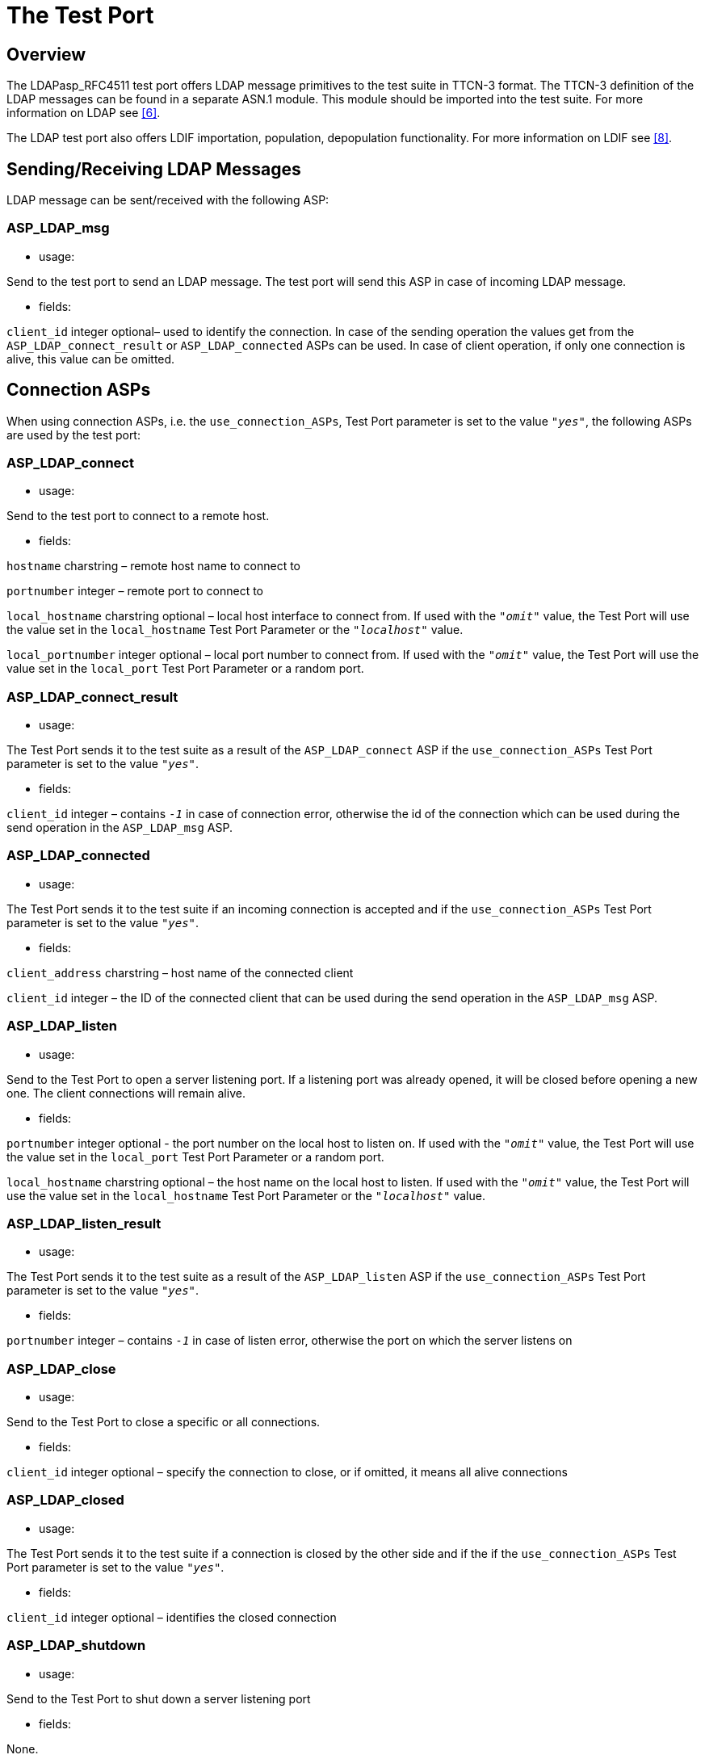 = The Test Port

== Overview

The LDAPasp_RFC4511 test port offers LDAP message primitives to the test suite in TTCN-3 format. The TTCN-3 definition of the LDAP messages can be found in a separate ASN.1 module. This module should be imported into the test suite. For more information on LDAP see <<8-references.adoc#_6, [6]>>.

The LDAP test port also offers LDIF importation, population, depopulation functionality. For more information on LDIF see <<8-references.adoc#_8, [8]>>.

[[sending-receiving-ldap-messages]]
== Sending/Receiving LDAP Messages

LDAP message can be sent/received with the following ASP:

[[asp-ldap-msg]]
=== ASP_LDAP_msg

* usage:

Send to the test port to send an LDAP message. The test port will send this ASP in case of incoming LDAP message.

* fields:

`client_id` integer optional– used to identify the connection. In case of the sending operation the values get from the `ASP_LDAP_connect_result` or `ASP_LDAP_connected` ASPs can be used. In case of client operation, if only one connection is alive, this value can be omitted.

== Connection ASPs

When using connection ASPs, i.e. the `use_connection_ASPs`, Test Port parameter is set to the value `_"yes"_`, the following ASPs are used by the test port:

[[asp-ldap-connect]]
=== ASP_LDAP_connect

* usage:

Send to the test port to connect to a remote host.

* fields:

`hostname` charstring – remote host name to connect to

`portnumber` integer – remote port to connect to

`local_hostname` charstring optional – local host interface to connect from. If used with the `_"omit"_` value, the Test Port will use the value set in the `local_hostname` Test Port Parameter or the `_"localhost"_` value.

`local_portnumber` integer optional – local port number to connect from. If used with the `_"omit"_` value, the Test Port will use the value set in the `local_port` Test Port Parameter or a random port.

[[asp-ldap-connect-result]]
=== ASP_LDAP_connect_result

* usage:

The Test Port sends it to the test suite as a result of the `ASP_LDAP_connect` ASP if the `use_connection_ASPs` Test Port parameter is set to the value `_"yes"_`.

* fields:

`client_id` integer – contains `_-1_` in case of connection error, otherwise the id of the connection which can be used during the send operation in the `ASP_LDAP_msg` ASP.

[[asp-ldap-connected]]
=== ASP_LDAP_connected

* usage:

The Test Port sends it to the test suite if an incoming connection is accepted and if the `use_connection_ASPs` Test Port parameter is set to the value `_"yes"_`.

* fields:

`client_address` charstring – host name of the connected client

`client_id` integer – the ID of the connected client that can be used during the send operation in the `ASP_LDAP_msg` ASP.

[[asp-ldap-listen]]
=== ASP_LDAP_listen

* usage:

Send to the Test Port to open a server listening port. If a listening port was already opened, it will be closed before opening a new one. The client connections will remain alive.

* fields:

`portnumber` integer optional - the port number on the local host to listen on. If used with the `_"omit"_` value, the Test Port will use the value set in the `local_port` Test Port Parameter or a random port.

`local_hostname` charstring optional – the host name on the local host to listen. If used with the `_"omit"_` value, the Test Port will use the value set in the `local_hostname` Test Port Parameter or the `_"localhost"_` value.

[[asp-ldap-listen-result]]
=== ASP_LDAP_listen_result

* usage:

The Test Port sends it to the test suite as a result of the `ASP_LDAP_listen` ASP if the `use_connection_ASPs` Test Port parameter is set to the value `_"yes"_`.

* fields:

`portnumber` integer – contains `_-1_` in case of listen error, otherwise the port on which the server listens on

[[asp-ldap-close]]
=== ASP_LDAP_close

* usage:

Send to the Test Port to close a specific or all connections.

* fields:

`client_id` integer optional – specify the connection to close, or if omitted, it means all alive connections

[[asp-ldap-closed]]
=== ASP_LDAP_closed

* usage:

The Test Port sends it to the test suite if a connection is closed by the other side and if the if the `use_connection_ASPs` Test Port parameter is set to the value `_"yes"_`.

* fields:

`client_id` integer optional – identifies the closed connection

[[asp-ldap-shutdown]]
=== ASP_LDAP_shutdown

* usage:

Send to the Test Port to shut down a server listening port

* fields:

None.

== Installation

Since the LDAPasp_RFC4511 test port is used as a part of the TTCN-3 test environment this requires TTCN-3 Test Executor to be installed before any operation of the LDAP test port. For more details on the installation of TTCN-3 Test Executor see the relevant section of <<8-references.adoc#_2, [2]>>.

The compilation of SSL related code parts can be disabled by not defining the `AS_USE_SSL` macro in the _Makefile_ during the compilation.

When building the executable test suite the libraries compiled for the OpenSSL toolkit (if the `AS_USE_SSL` macro is defined) should also be linked into the executable along with the TTCN-3 Test Executor, i.e. the OpenSSL libraries should be added to the _Makefile_ generated by the TITAN executor (see example in <<6-examples.adoc#makefile, Makefile>>. To compile the source files you will also need the OpenSSL developer toolkit which contains the header files used by the source. If Share Objects (_.so_) are used in the OpenSSL toolkit, to run the executable, the path of the OpenSSL libraries must be added to the `LD_LIBRARY_PATH` environment variable. For more information see <<8-references.adoc#_5, [5]>>.

NOTE: If you are using the test port on Solaris, you have to set the `PLATFORM` macro to the proper value. It shall be `_SOLARIS_` in case of Solaris 6 (SunOS 5.6) and `_SOLARIS8_` in case of Solaris 8 (SunOS 5.8).

== Configuration

The executable test program behavior is determined via the run-time configuration file. This is a simple text file, which contains various sections (for example, `[TESTPORT_PARAMETERS]`) after each other. The usual suffix of configuration files is _.cfg_. For further information on the configuration file see <<8-references.adoc#_3, [3]>>.

=== LDAP Test Port Parameters in the Test Port Configuration File

The test port uses abstract socket, therefore the abstract socket’s parameters also apply when using the LDAP test port. For the parameters of the abstract socket see <<8-references.adoc#_7, [7]>>.

Additional test port parameters:

`decode_incoming_message ("yes", "no")`

If this parameter is used with the value `_"yes"_`, the port will not decode the incoming messages, and sends octetstring messages instead of the `ASP_LDAP_msg` ASP. In case of big incoming messages, this can improve the performance of the Test Port.

This parameter is optional and the default value is `_"no"_`.

== LDIF support

=== External Function for LDIF Import

[source]
external function f_ImportLDIF(in charstring pl_file_name, boolean pl_resolve_env) return LDIFData;

Importing data from LDIF <<8-references.adoc#_8, [8]>> files into TTCN is possible with the external function `f_ImportLDIF`.

The function has two parameters:

* The name of the file to be opened
* Whether the references to environmental variables should be resolved or passed into TITAN-3 as are.

`f_ImportLDIF` returns a valid structure or prints warnings.

==== Error Handling

In case of errors, warnings are written in the RTE log file, and the version in the LDIFData structure is set to `_-1_`. If no error occurred the version number should be `_1_`, or omitted if not found in the file.

If an error occurred, the returned LDIFData structure will still contain data to help finding the error.

The data that could be read will be in the structure.

Data that couldn’t be read will be in the structure in one of the following ways:

* If the data is optional, it will be omitted.
* If the data is a character string, it’s value will be `_"ERROR"_`.
* If the error occurred inside the element of a list, the element will be filled with values mentioned.
* It the error occurred in a list, the list will have no elements.

=== Population, Depopulation

`f_PopulateLDAPServer` and `f_DepopulateLDAPServer` issue LDAP queries based on input gathered with LDIF import external function.

Both functions take the port to communicate on as a parameter. The connection must exist for the functions to work.

Both functions assume that the parameter LDIFData structure is filled in with valid data, therefore they don’t check its validity.

==== Populate

[source]
----
function f_PopulateLDAPServer(LDIFData pl_info, LDAPasp_PT pl_LDAP, EntryConversion pl_conversion, boolean pl_continue, integer pl_clientID) return boolean;
----

`f_PopulateLDAPServer` performs LDAP operations on each entry of its LDIFData parameter:

* LDAP Add for directory entries and for changerecords with changetype "add".
* LDAP Delete for changerecords with changetype "delete".
* LDAP Modify for changerecords with changetype "modify".
* LDAP ModifyDN for changerecords with changetype "moddn" or "modrdn".

Depending on the value of `pl_conversion` parameter, `f_PopulateLDAPServer` can perform LDAP Modify with "add" (`pl_conversion=Entry2ModifyAdd`) or "replace" (`pl_conversion=Entry2ModifyReplace`) operation instead of the normal LDAP "Add" (`pl_conversion=NoConversion`) for each directory entry.

If the used LDIF data contains directory entries then `f_PopulateLDAPServer` will also merge all attributes with the same type into a single attribute. The resulting merged attribute will replace the first occurrence of the attribute.

The `pl_continue` parameter can be used to determine whether the function shall continue (`pl_continue=true`) or immediately return (`pl_continue=false`) on error.

The `pl_clientID` parameter identifies the client connection. In case of one connection, this parameter can be set to `_-1_`.

`f_PopulateLDAPServer` returns true if all LDAP operations concluded successfully. It returns `_false_` when some LDAP operation failed.

==== Depopulate

[source]
function f_DepopulateLDAPServer(LDIFData pl_info, LDAPasp_PT pl_LDAP, boolean pl_continue) return boolean;

`f_DepopulateLDAPServer` performs LDAP Delete for each entry found in the LDIFData structure, and does nothing for changerecords. Depopulation happens in the opposite order or appearance of directory entries inside the LDIF input.

The `pl_continue` parameter can be used to determine whether the function shall continue (`pl_continue=true`) or immediately return (`pl_continue=false`) on error during LDAP Delete operations.

`f_DepopulateLDAPServer` returns true if all LDAP Delete operations concluded successfully. It returns `_false_` when some LDAP Delete operation failed.
